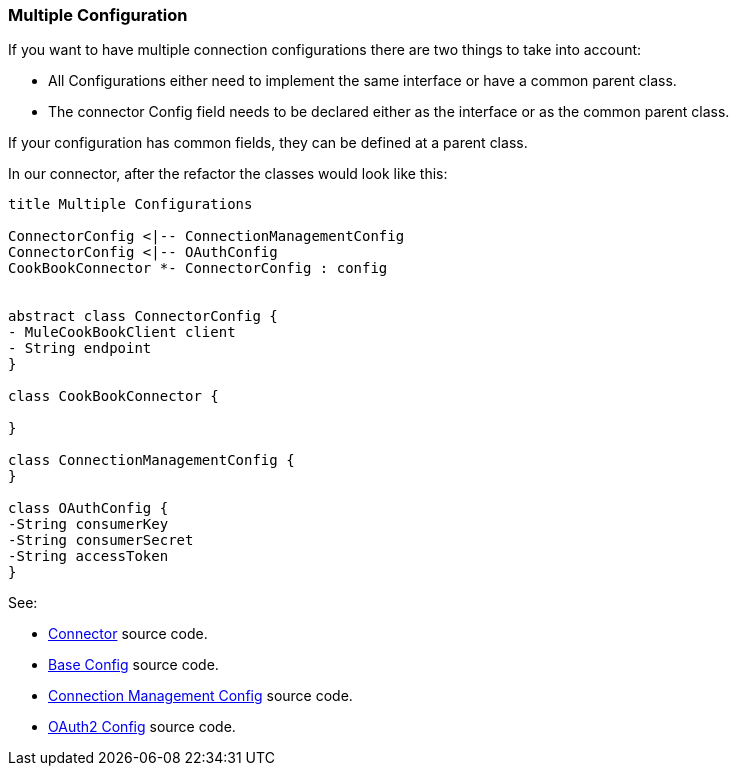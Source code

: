 [[mutiple-connection-strategies]]

=== Multiple Configuration

If you want to have multiple connection configurations there are two things to take into account:

* All Configurations either need to implement the same interface or have a common parent class.
* The connector Config field needs to be declared either as the interface or as the common parent class.

If your configuration has common fields, they can be defined at a parent class.

In our connector, after the refactor the classes would look like this:
[plantuml,model,png]
----
title Multiple Configurations

ConnectorConfig <|-- ConnectionManagementConfig
ConnectorConfig <|-- OAuthConfig
CookBookConnector *- ConnectorConfig : config


abstract class ConnectorConfig {
- MuleCookBookClient client
- String endpoint
}

class CookBookConnector {

}

class ConnectionManagementConfig {
}

class OAuthConfig {
-String consumerKey
-String consumerSecret
-String accessToken
}
----

See:

* link:{resourcesDir}/java/v9/CookbookConnector.java[Connector] source code.

* link:{resourcesDir}/java/v9/ConnectorConfig.java[Base Config] source code.

* link:{resourcesDir}/java/v9/ConnectionManagementConfig.java[Connection Management Config] source code.

* link:{resourcesDir}/java/v9/OAuthConfig.java[OAuth2 Config] source code.
